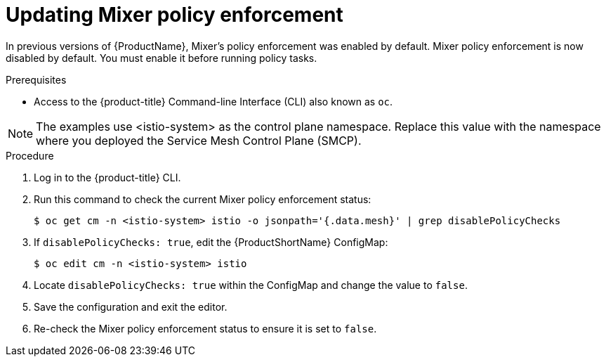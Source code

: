 // Module included in the following assemblies:
//
// * service_mesh/v2x/prepare-to-deploy-applications-ossm.adoc

[id="ossm-mixer-policy_{context}"]
= Updating Mixer policy enforcement

In previous versions of {ProductName}, Mixer’s policy enforcement was enabled by default. Mixer policy enforcement is now disabled by default. You must enable it before running policy tasks.

.Prerequisites
* Access to the {product-title} Command-line Interface (CLI) also known as `oc`.

NOTE: The examples use <istio-system> as the control plane namespace. Replace this value with the namespace where you deployed the Service Mesh Control Plane (SMCP).

.Procedure

. Log in to the {product-title} CLI.

. Run this command to check the current Mixer policy enforcement status:
+
[source,terminal]
----
$ oc get cm -n <istio-system> istio -o jsonpath='{.data.mesh}' | grep disablePolicyChecks
----

. If `disablePolicyChecks: true`, edit the {ProductShortName} ConfigMap:
+
[source,terminal]
----
$ oc edit cm -n <istio-system> istio
----

. Locate `disablePolicyChecks: true` within the ConfigMap and change the value to `false`.

. Save the configuration and exit the editor.

. Re-check the Mixer policy enforcement status to ensure it is set to `false`.
